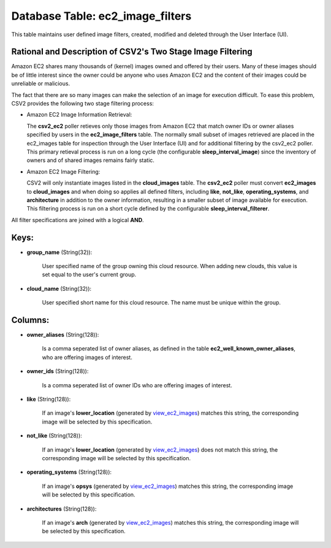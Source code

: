 .. File generated by /opt/cloudscheduler/utilities/schema_doc - DO NOT EDIT
..
.. To modify the contents of this file:
..   1. edit the template file ".../cloudscheduler/docs/schema_doc/tables/ec2_image_filters.yaml"
..   2. run the utility ".../cloudscheduler/utilities/schema_doc"
..

Database Table: ec2_image_filters
=================================

This table maintains user defined image filters, created, modified and deleted 
through the User Interface (UI).

Rational and Description of CSV2's Two Stage Image Filtering 
^^^^^^^^^^^^^^^^^^^^^^^^^^^^^^^^^^^^^^^^^^^^^^^^^^^^^^^^^^^^

Amazon EC2 shares many thousands of (kernel) images owned and offered by their 
users. Many of these images should be of little interest since the owner could be 
anyone who uses Amazon EC2 and the content of their images could be unreliable 
or malicious.

The fact that there are so many images can make the selection of an image for 
execution difficult. To ease this problem, CSV2 provides the following two stage 
filtering process:

* Amazon EC2 Image Information Retrieval:


  The **csv2_ec2** poller retieves only those images from Amazon EC2 that match 
  owner IDs or owner aliases specified by users in the **ec2_image_filters** table. 
  The normally small subset of images retrieved are placed in the ec2_images 
  table for inspection through the User Interface (UI) and for additional 
  filtering by the csv2_ec2 poller. This primary retieval process is run on 
  a long cycle (the configurable **sleep_interval_image**) since the inventory 
  of owners and of shared images remains fairly static.

* Amazon EC2 Image Filtering:


  CSV2 will only instantiate images listed in the **cloud_images** table. The 
  **csv2_ec2** poller must convert **ec2_images** to **cloud_images** and when 
  doing so applies all defined filters, including **like**, **not_like**, **operating_systems**, 
  and **architecture** in addition to the owner information, resulting in a 
  smaller subset of image available for execution. This filtering process is 
  run on a short cycle defined by the configurable **sleep_interval_filterer**.

All filter specifications are joined with a logical **AND**.

Keys:
^^^^^

* **group_name** (String(32)):

      User specified name of the group owning this cloud resource. When adding
      new clouds, this value is set equal to the user's current group.

* **cloud_name** (String(32)):

      User specified short name for this cloud resource. The name must be
      unique within the group.


Columns:
^^^^^^^^

* **owner_aliases** (String(128)):

      Is a comma seperated list of owner aliases, as defined in the
      table **ec2_well_known_owner_aliases**, who are offering images of interest.

* **owner_ids** (String(128)):

      Is a comma seperated list of owner IDs who are offering images
      of interest.

* **like** (String(128)):

      If an image's **lower_location** (generated by view_ec2_images_) matches this string, the corresponding
      image will be selected by this specification.

      .. _view_ec2_images: https://cloudscheduler.readthedocs.io/en/latest/_architecture/_data_services/_database/_views/view_ec2_images.html

* **not_like** (String(128)):

      If an image's **lower_location** (generated by view_ec2_images_) does not match this string,
      the corresponding image will be selected by this specification.

      .. _view_ec2_images: https://cloudscheduler.readthedocs.io/en/latest/_architecture/_data_services/_database/_views/view_ec2_images.html

* **operating_systems** (String(128)):

      If an image's **opsys** (generated by view_ec2_images_) matches this string, the corresponding
      image will be selected by this specification.

      .. _view_ec2_images: https://cloudscheduler.readthedocs.io/en/latest/_architecture/_data_services/_database/_views/view_ec2_images.html

* **architectures** (String(128)):

      If an image's **arch** (generated by view_ec2_images_) matches this string, the corresponding
      image will be selected by this specification.

      .. _view_ec2_images: https://cloudscheduler.readthedocs.io/en/latest/_architecture/_data_services/_database/_views/view_ec2_images.html

